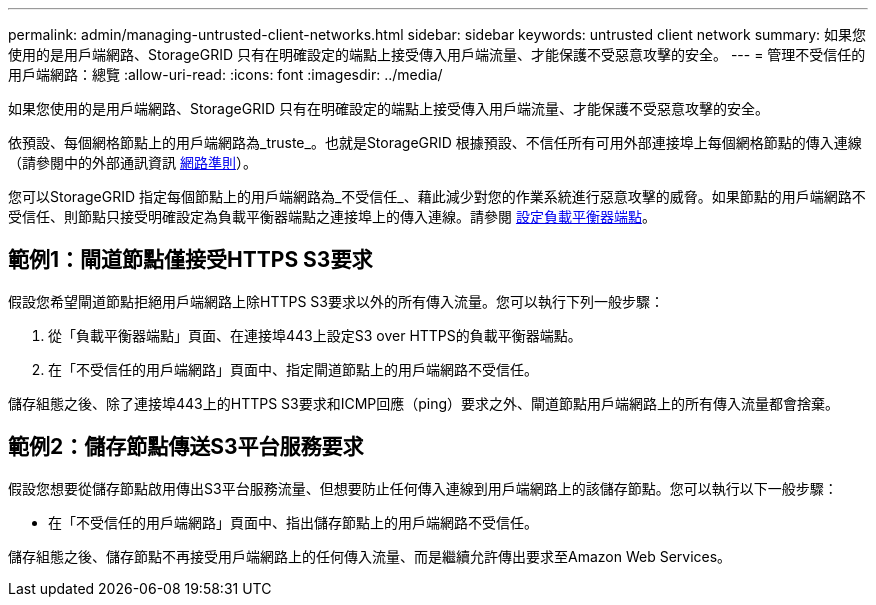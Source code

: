 ---
permalink: admin/managing-untrusted-client-networks.html 
sidebar: sidebar 
keywords: untrusted client network 
summary: 如果您使用的是用戶端網路、StorageGRID 只有在明確設定的端點上接受傳入用戶端流量、才能保護不受惡意攻擊的安全。 
---
= 管理不受信任的用戶端網路：總覽
:allow-uri-read: 
:icons: font
:imagesdir: ../media/


[role="lead"]
如果您使用的是用戶端網路、StorageGRID 只有在明確設定的端點上接受傳入用戶端流量、才能保護不受惡意攻擊的安全。

依預設、每個網格節點上的用戶端網路為_truste_。也就是StorageGRID 根據預設、不信任所有可用外部連接埠上每個網格節點的傳入連線（請參閱中的外部通訊資訊 xref:../network/index.adoc[網路準則]）。

您可以StorageGRID 指定每個節點上的用戶端網路為_不受信任_、藉此減少對您的作業系統進行惡意攻擊的威脅。如果節點的用戶端網路不受信任、則節點只接受明確設定為負載平衡器端點之連接埠上的傳入連線。請參閱 xref:configuring-load-balancer-endpoints.adoc[設定負載平衡器端點]。



== 範例1：閘道節點僅接受HTTPS S3要求

假設您希望閘道節點拒絕用戶端網路上除HTTPS S3要求以外的所有傳入流量。您可以執行下列一般步驟：

. 從「負載平衡器端點」頁面、在連接埠443上設定S3 over HTTPS的負載平衡器端點。
. 在「不受信任的用戶端網路」頁面中、指定閘道節點上的用戶端網路不受信任。


儲存組態之後、除了連接埠443上的HTTPS S3要求和ICMP回應（ping）要求之外、閘道節點用戶端網路上的所有傳入流量都會捨棄。



== 範例2：儲存節點傳送S3平台服務要求

假設您想要從儲存節點啟用傳出S3平台服務流量、但想要防止任何傳入連線到用戶端網路上的該儲存節點。您可以執行以下一般步驟：

* 在「不受信任的用戶端網路」頁面中、指出儲存節點上的用戶端網路不受信任。


儲存組態之後、儲存節點不再接受用戶端網路上的任何傳入流量、而是繼續允許傳出要求至Amazon Web Services。
